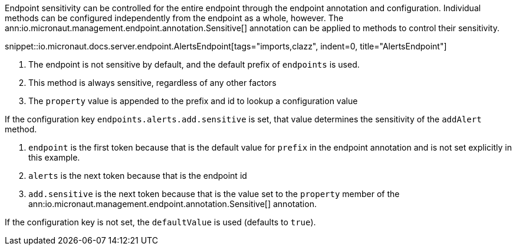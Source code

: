 Endpoint sensitivity can be controlled for the entire endpoint through the endpoint annotation and configuration. Individual methods can be configured independently from the endpoint as a whole, however. The ann:io.micronaut.management.endpoint.annotation.Sensitive[] annotation can be applied to methods to control their sensitivity.

snippet::io.micronaut.docs.server.endpoint.AlertsEndpoint[tags="imports,clazz", indent=0, title="AlertsEndpoint"]

<1> The endpoint is not sensitive by default, and the default prefix of `endpoints` is used.
<2> This method is always sensitive, regardless of any other factors
<3> The `property` value is appended to the prefix and id to lookup a configuration value

If the configuration key `endpoints.alerts.add.sensitive` is set, that value determines the sensitivity of the `addAlert` method.

. `endpoint` is the first token because that is the default value for `prefix` in the endpoint annotation and is not set explicitly in this example.
. `alerts` is the next token because that is the endpoint id
. `add.sensitive` is the next token because that is the value set to the `property` member of the ann:io.micronaut.management.endpoint.annotation.Sensitive[] annotation.

If the configuration key is not set, the `defaultValue` is used (defaults to `true`).
